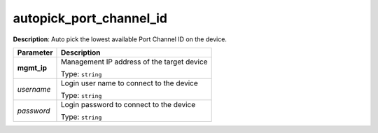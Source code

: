 .. NOTE: This file has been generated automatically, don't manually edit it

autopick_port_channel_id
~~~~~~~~~~~~~~~~~~~~~~~~

**Description**: Auto pick the lowest available Port Channel ID on the device. 

.. table::

   ================================  ======================================================================
   Parameter                         Description
   ================================  ======================================================================
   **mgmt_ip**                       Management IP address of the target device

                                     Type: ``string``
   *username*                        Login user name to connect to the device

                                     Type: ``string``
   *password*                        Login password to connect to the device

                                     Type: ``string``
   ================================  ======================================================================

